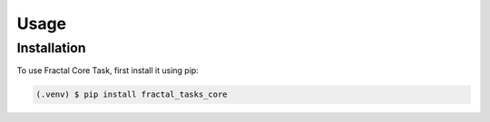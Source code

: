 Usage
=====

.. _installation:

Installation
------------

To use Fractal Core Task, first install it using pip:

.. code-block:: console

   (.venv) $ pip install fractal_tasks_core
